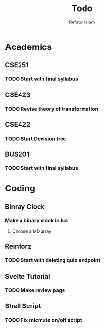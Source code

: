 #+TITLE: Todo
#+DESCRIPTION: Daily Todo List
#+Author: Refatul Islam

* Academics
** CSE251
*** TODO Start with final syllabus
** CSE423
*** TODO Revise theory of transformation
** CSE422
*** TODO Start Decision tree
** BUS201
*** TODO Start with final syllabus

* Coding
** Binray Clock
*** Make a binary clock in lua
**** Choose a MD array
** Reinforz
*** TODO Start with deleting quiz endpoint
** Svelte Tutorial
*** TODO Make review page
** Shell Script
*** TODO Fix micmute on/off script
